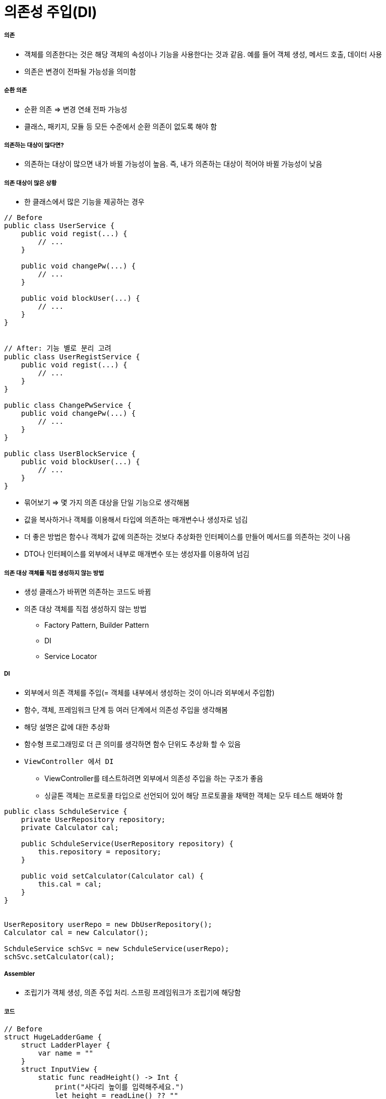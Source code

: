 = 의존성 주입(DI)

===== 의존
* 객체를 의존한다는 것은 해당 객체의 속성이나 기능을 사용한다는 것과 같음. 예를 들어 객체 생성, 메서드 호출, 데이터 사용
* 의존은 변경이 전파될 가능성을 의미함

===== 순환 의존
* 순환 의존 => 변경 연쇄 전파 가능성
* 클래스, 패키지, 모듈 등 모든 수준에서 순환 의존이 없도록 해야 함

===== 의존하는 대상이 많다면?
* 의존하는 대상이 많으면 내가 바뀔 가능성이 높음. 즉, 내가 의존하는 대상이 적어야 바뀔 가능성이 낮음

===== 의존 대상이 많은 상황
* 한 클래스에서 많은 기능을 제공하는 경우

[source, java]
----
// Before
public class UserService {
    public void regist(...) {
        // ...
    }

    public void changePw(...) {
        // ...
    }

    public void blockUser(...) {
        // ...
    }
}


// After: 기능 별로 분리 고려
public class UserRegistService {
    public void regist(...) {
        // ...
    }
}

public class ChangePwService {
    public void changePw(...) {
        // ...
    }
}

public class UserBlockService {
    public void blockUser(...) {
        // ...
    }
}
----

* 묶어보기 => 몇 가지 의존 대상을 단일 기능으로 생각해봄
* 값을 복사하거나 객체를 이용해서 타입에 의존하는 매개변수나 생성자로 넘김
* 더 좋은 방법은 함수나 객체가 값에 의존하는 것보다 추상화한 인터페이스를 만들어 메서드를 의존하는 것이 나음
* DTO나 인터페이스를 외부에서 내부로 매개변수 또는 생성자를 이용하여 넘김

===== 의존 대상 객체를 직접 생성하지 않는 방법
* 생성 클래스가 바뀌면 의존하는 코드도 바뀜
* 의존 대상 객체를 직접 생성하지 않는 방법
** Factory Pattern, Builder Pattern
** DI
** Service Locator

===== DI
* 외부에서 의존 객체를 주입(= 객체를 내부에서 생성하는 것이 아니라 외부에서 주입함)
* 함수, 객체, 프레임워크 단계 등 여러 단계에서 의존성 주입을 생각해봄
* 해당 설명은 값에 대한 추상화
* 함수형 프로그래밍로 더 큰 의미를 생각하면 함수 단위도 추상화 할 수 있음
* `ViewController 에서 DI`
** ViewController를 테스트하려면 외부에서 의존성 주입을 하는 구조가 좋음
** 싱글톤 객체는 프로토콜 타입으로 선언되어 있어 해당 프로토콜을 채택한 객체는 모두 테스트 해봐야 함

[source, java]
----
public class SchduleService {
    private UserRepository repository;
    private Calculator cal;

    public SchduleService(UserRepository repository) {
        this.repository = repository;
    }

    public void setCalculator(Calculator cal) {
        this.cal = cal;
    }
}


UserRepository userRepo = new DbUserRepository();
Calculator cal = new Calculator();

SchduleService schSvc = new SchduleService(userRepo);
schSvc.setCalculator(cal);
----

===== Assembler
* 조립기가 객체 생성, 의존 주입 처리. 스프링 프레임워크가 조립기에 해당함

===== 코드

[source, swift]
----
// Before
struct HugeLadderGame {
    struct LadderPlayer {
        var name = ""
    }
    struct InputView {
        static func readHeight() -> Int {
            print("사다리 높이를 입력해주세요.")
            let height = readLine() ?? ""
            return Int(height) ?? 0
        }
        
        static func readPlayerNames() -> [String] {
            print("참여할 사람 이름을 입력하세요")
            let players = readLine() ?? ""
            return players.split(separator: ",").map{String($0)}
        }
    }
    
    var height = 0
    var players = [LadderPlayer]()
    var ladders = [[Int]]()
    
    mutating func run() {
        self.height = InputView.readHeight()
        let names = InputView.readPlayerNames()
        self.players = names.map({LadderPlayer(name:$0)})
        generateLadders()
        printLadders()
    }
    
    mutating func generateLadders() {
        for row in 0..<height {
            ladders.append([Int]())
            for _ in 0..<players.count {
                let hasStep = Int(arc4random_uniform(2))
                ladders[row].append(hasStep)
            }
        }
    }
    
    func printLadders() {
        for row in ladders {
            print("|", terminator:"")
            for step in row {
                if step==1 {
                    print("---", "|", separator:"", terminator:"")
                }
                else {
                    print("   ", "|", separator:"", terminator:"")
                }
            }
            print()
        }
    }
}

var game = HugeLadderGame()
game.run()

// After
protocol LadderRunnable {
    func ladderHeight() -> Int
    func playerNames() -> [String]
}

struct InputView {
    static func readHeight() -> Int {
        print("사다리 높이를 입력해주세요.")
        let height = readLine() ?? ""
        return Int(height) ?? 0
    }
    
    static func readPlayerNames() -> [String] {
        print("참여할 사람 이름을 입력하세요")
        let players = readLine() ?? ""
        return players.split(separator: ",").map{String($0)}
    }
}

struct GameInfo : LadderRunnable {
    private var height : Int
    private var names : [String]
    
    init(height: Int, names: [String]) {
        self.height = height
        self.names = names
    }
    
    func ladderHeight() -> Int {
        return height
    }
    
    func playerNames() -> [String] {
        return names
    }
}

struct LadderPlayer {
    var name = ""
}

struct SmallLadderGame {
    static func run(runner : LadderRunnable) {
        let ladders = LadderGenerater.generateLadders(runner: runner)
        let ladderInfo = LadderInfo(steps: ladders)
        OutputView().printLadders(printable: ladderInfo)
    }
}

struct LadderGenerater {
    static func generateLadders(runner : LadderRunnable) -> [[Int]] {
        var ladders = [[Int]]()
        let names = runner.playerNames()
        let players = names.map({LadderPlayer(name:$0)})
        
        for row in 0..<runner.ladderHeight() {
            ladders.append([Int]())
            for _ in 0..<players.count {
                let hasStep = Int(arc4random_uniform(4))
                ladders[row].append(hasStep)
            }
        }
        return ladders
    }
}

protocol LadderPrintable {
    func ladders() -> [[Int]]
}
struct LadderInfo : LadderPrintable {
    private var ladderSteps: [[Int]]

    func ladders() -> [[Int]] {
        return ladderSteps
    }
    
    init(steps: [[Int]]) {
        self.ladderSteps = steps
    }
}

struct OutputView {
    // print도 반복되기 때문에 기능 단위도 추상화 가능

    /*
    func printLadders(printable: LadderPrintable, worker: () -> Void) {
        for row in printable.ladders() {
            worker("|", terminator:"")
            for step in row {
                switch step {
                case 1:
                    worker("---", "|", separator:"", terminator:"")
                case 2:
                    worker("--\\", "|", separator:"", terminator:"")
                case 3:
                    worker("/--", "|", separator:"", terminator:"")
                default:
                    worker("   ", "|", separator:"", terminator:"")
                }
            }

            worker()
        }
    }
    */


    func printLadders(printable: LadderPrintable) {
        for row in printable.ladders() {
            print("|", terminator:"")
            for step in row {
                switch step {
                case 1:
                    print("---", "|", separator:"", terminator:"")
                case 2:
                    print("--\\", "|", separator:"", terminator:"")
                case 3:
                    print("/--", "|", separator:"", terminator:"")
                default:
                    print("   ", "|", separator:"", terminator:"")
                }
            }
            print()
        }
    }
}

//main
let gameInfo = GameInfo(height: InputView.readHeight(),
                        names: InputView.readPlayerNames())
struct GameInfoMock : LadderRunnable {
    func ladderHeight() -> Int {
        return 0
    }
    
    func playerNames() -> [String] {
        return ["aaaaaaaaaaaaaaaaaa"]
    }
}
SmallLadderGame.run(runner:GameInfoMock())
----

===== 참고
* 객체 지향 프로그래밍 입문: 최범균님
* 코드스쿼드 강의